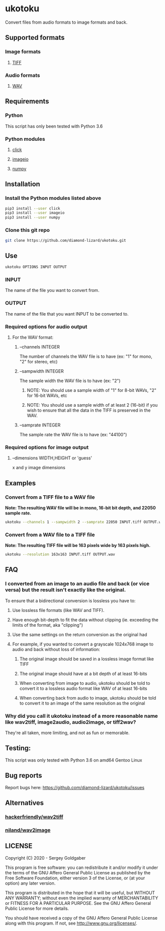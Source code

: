 * ukotoku
Convert files from audio formats to image formats and back.
** Supported formats
*** Image formats
**** [[https://en.wikipedia.org/wiki/TIFF][TIFF]]
*** Audio formats
**** [[https://en.wikipedia.org/wiki/WAV][WAV]]
** Requirements
*** Python
This script has only been tested with Python 3.6
*** Python modules
**** [[https://pypi.org/project/click/][click]]
**** [[https://imageio.github.io][imageio]]
**** [[https://numpy.org/][numpy]]
** Installation
*** Install the Python modules listed above
#+BEGIN_SRC sh
pip3 install --user click
pip3 install --user imageio
pip3 install --user numpy
#+END_SRC
*** Clone this git repo
#+BEGIN_SRC sh
git clone https://github.com/diamond-lizard/ukotoku.git
#+END_SRC
** Use
#+BEGIN_SRC sh
ukotoku OPTIONS INPUT OUTPUT
#+END_SRC
*** INPUT
The name of the file you want to convert from.
*** OUTPUT
The name of the file that you want INPUT to be converted to.
*** Required options for audio output
**** For the WAV format:
***** --channels  INTEGER
The number of channels the WAV file is to have (ex: "1" for mono, "2" for stereo, etc)
***** --sampwidth INTEGER
The sample width the WAV file is to have (ex: "2")
****** NOTE: You should use a sample width of "1" for 8-bit WAVs, "2" for 16-bit WAVs, etc
****** NOTE: You should use a sample width of at least 2 (16-bit) if you wish to ensure that all the data in the TIFF is preserved in the WAV.
***** --samprate  INTEGER
The sample rate the WAV file is to have (ex: "44100")
*** Required options for image output
**** --dimensions WIDTH,HEIGHT or 'guess'
x and y image dimensions
** Examples
*** Convert from a TIFF file to a WAV file
*Note: The resulting WAV file will be in mono, 16-bit bit depth, and 22050 sample rate.*
#+BEGIN_SRC sh
ukotoku --channels 1 --sampwidth 2 --samprate 22050 INPUT.tiff OUTPUT.wav
#+END_SRC
*** Convert from a WAV file to a TIFF file
*Note: The resulting TIFF file will be 163 pixels wide by 163 pixels high.*
#+BEGIN_SRC sh
ukotoku --resolution 163x163 INPUT.tiff OUTPUT.wav
#+END_SRC
** FAQ
*** I converted from an image to an audio file and back (or vice versa) but the result isn't exactly like the original.
To ensure that a bidirectional conversion is lossless you have to:
**** Use lossless file formats (like WAV and TIFF).
**** Have enough bit-depth to fit the data without clipping (ie. exceeding the limits of the format, aka "clipping")
**** Use the same settings on the return conversion as the original had
**** For example, if you wanted to convert a grayscale 1024x768 image to audio and back without loss of information:
***** The original image should be saved in a lossless image format like TIFF
***** The original image should have at a bit depth of at least 16-bits
***** When converting from image to audio, ukotoku should be told to convert it to a lossless audio format like WAV of at least 16-bits
***** When converting back from audio to image, ukotoku should be told to convert it to an image of the same resolution as the original
*** Why did you call it ukotoku instead of a more reasonable name like wav2tiff, image2audio, audio2image, or tiff2wav?
They're all taken, more limiting, and not as fun or memorable.
** Testing:
This script was only tested with Python 3.6 on amd64 Gentoo Linux
** Bug reports
Report bugs here:  https://github.com/diamond-lizard/ukotoku/issues
** Alternatives
*** [[https://github.com/hackerfriendly/wav2tiff][hackerfriendly/wav2tiff]]
*** [[https://github.com/niland/wav2image][niland/wav2image]]
** LICENSE
Copyright (C) 2020 - Sergey Goldgaber

This program is free software: you can redistribute it and/or modify
it under the terms of the GNU Affero General Public License as published by
the Free Software Foundation, either version 3 of the License, or
(at your option) any later version.

This program is distributed in the hope that it will be useful,
but WITHOUT ANY WARRANTY; without even the implied warranty of
MERCHANTABILITY or FITNESS FOR A PARTICULAR PURPOSE.  See the
GNU Affero General Public License for more details.

You should have received a copy of the GNU Affero General Public License
along with this program.  If not, see <http://www.gnu.org/licenses/>.
